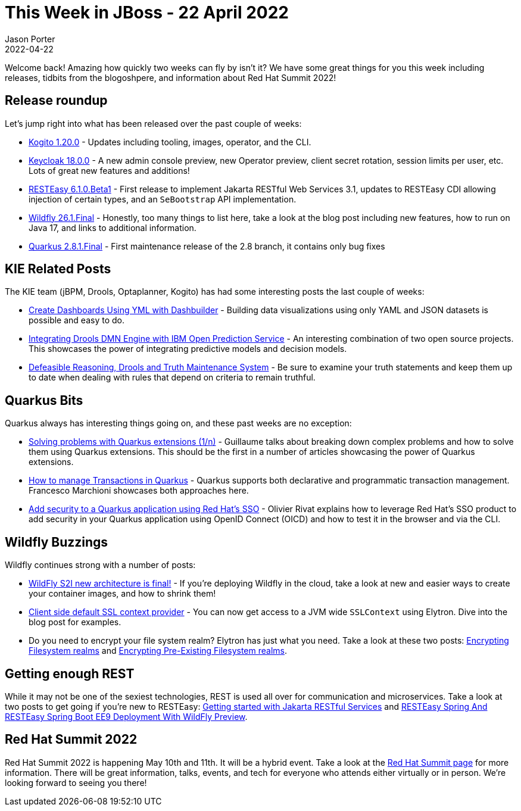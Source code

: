 = This Week in JBoss - 22 April 2022
Jason Porter
2022-04-22
:tags: quarkus, wildfly, resteasy, red hat summit, keycloak, kogito, elytron, dashbuilder

Welcome back!
Amazing how quickly two weeks can fly by isn't it?
We have some great things for you this week including releases, tidbits from the blogoshpere, and information about Red Hat Summit 2022!

== Release roundup

Let's jump right into what has been released over the past couple of weeks:

* https://blog.kie.org/2022/04/kogito-1-20-0-released.html[Kogito 1.20.0] - Updates including tooling, images, operator, and the CLI.
* https://www.keycloak.org/2022/04/keycloak-1800-released[Keycloak 18.0.0] - A new admin console preview, new Operator preview, client secret rotation, session limits per user, etc. Lots of great new features and additions!
* https://resteasy.dev/2022/04/19/resteasy-releases/[RESTEasy 6.1.0.Beta1] - First release to implement Jakarta RESTful Web Services 3.1, updates to RESTEasy CDI allowing injection of certain types, and an `SeBootstrap` API implementation.
* https://www.wildfly.org/news/2022/04/14/WildFly261-Final-Released/[Wildfly 26.1.Final] - Honestly, too many things to list here, take a look at the blog post including new features, how to run on Java 17, and links to additional information.
* https://quarkus.io/blog/quarkus-2-8-1-final-released/[Quarkus 2.8.1.Final] - First maintenance release of the 2.8 branch, it contains only bug fixes

== KIE Related Posts

The KIE team (jBPM, Drools, Optaplanner, Kogito) has had some interesting posts the last couple of weeks:

* https://blog.kie.org/2022/04/create-dashboards-using-yml-with-dashbuilder.html[Create Dashboards Using YML with Dashbuilder] - Building data visualizations using only YAML and JSON datasets is possible and easy to do.
* https://blog.kie.org/2022/04/integrating-drools-dmn-engine-with-ibm-open-prediction-service.html[Integrating Drools DMN Engine with IBM Open Prediction Service] - An interesting combination of two open source projects. This showcases the power of integrating predictive models and decision models.
* https://blog.kie.org/2022/04/defeasible-reasoning-drools-and-truth-maintenance-system.html[Defeasible Reasoning, Drools and Truth Maintenance System] - Be sure to examine your truth statements and keep them up to date when dealing with rules that depend on criteria to remain truthful.

== Quarkus Bits

Quarkus always has interesting things going on, and these past weeks are no exception:

* https://quarkus.io/blog/solving-problems-with-extensions/[Solving problems with Quarkus extensions (1/n)] - Guillaume talks about breaking down complex problems and how to solve them using Quarkus extensions. This should be the first in a number of articles showcasing the power of Quarkus extensions.
* http://www.mastertheboss.com/soa-cloud/quarkus/how-to-manage-transactions-in-quarkus/[How to manage Transactions in Quarkus] - Quarkus supports both declarative and programmatic transaction management. Francesco Marchioni showcases both approaches here.
* https://developers.redhat.com/articles/2022/04/21/add-security-quarkus-application-using-red-hats-sso[Add security to a Quarkus application using Red Hat's SSO] - Olivier Rivat explains how to leverage Red Hat's SSO product to add security in your Quarkus application using OpenID Connect (OICD) and how to test it in the browser and via the CLI.

== Wildfly Buzzings

Wildfly continues strong with a number of posts:

* https://www.wildfly.org//news/2022/04/20/WildFly-s2i-v2-Released/[WildFly S2I new architecture is final!] - If you're deploying Wildfly in the cloud, take a look at new and easier ways to create your container images, and how to shrink them!
* https://wildfly-security.github.io/wildfly-elytron/blog/client-default-ssl-context/[Client side default SSL context provider] - You can now get access to a JVM wide `SSLContext` using Elytron. Dive into the blog post for examples.
* Do you need to encrypt your file system realm? Elytron has just what you need. Take a look at these two posts: https://wildfly-security.github.io/wildfly-elytron/blog/filesystem-encryption/[Encrypting Filesystem realms] and https://wildfly-security.github.io/wildfly-elytron/blog/filesystem-encryption-tool/[Encrypting Pre-Existing Filesystem realms].

== Getting enough REST

While it may not be one of the sexiest technologies, REST is used all over for communication and microservices.
Take a look at two posts to get going if you're new to RESTEasy: http://www.mastertheboss.com/jboss-frameworks/resteasy/getting-started-with-jakarta-restful-services/[Getting started with Jakarta RESTful Services] and https://resteasy.dev/2022/04/14/resteasy-spring-6-wildfly-example/[RESTEasy Spring And RESTEasy Spring Boot EE9 Deployment With WildFly Preview].

== Red Hat Summit 2022

Red Hat Summit 2022 is happening May 10th and 11th.
It will be a hybrid event.
Take a look at the https://www.redhat.com/en/summit[Red Hat Summit page] for more information.
There will be great information, talks, events, and tech for everyone who attends either virtually or in person.
We're looking forward to seeing you there!


